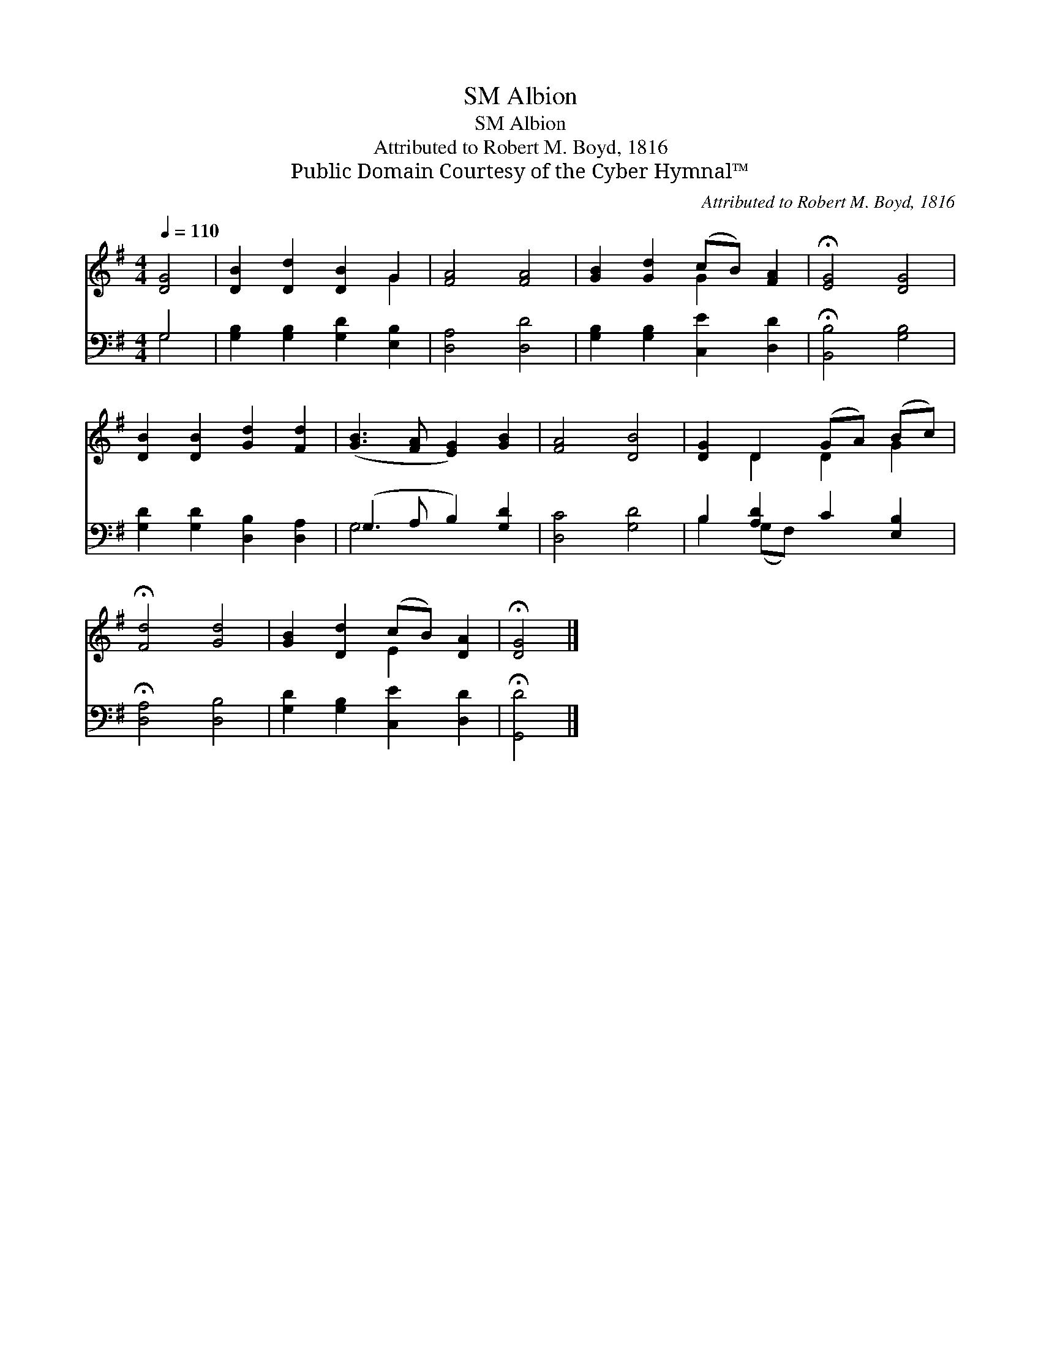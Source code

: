 X:1
T:Albion, SM
T:Albion, SM
T:Attributed to Robert M. Boyd, 1816
T:Public Domain Courtesy of the Cyber Hymnal™
C:Attributed to Robert M. Boyd, 1816
Z:Public Domain
Z:Courtesy of the Cyber Hymnal™
%%score ( 1 2 ) ( 3 4 )
L:1/8
Q:1/4=110
M:4/4
K:G
V:1 treble 
V:2 treble 
V:3 bass 
V:4 bass 
V:1
 [DG]4 | [DB]2 [Dd]2 [DB]2 G2 | [FA]4 [FA]4 | [GB]2 [Gd]2 (cB) [FA]2 | !fermata![EG]4 [DG]4 | %5
 [DB]2 [DB]2 [Gd]2 [Fd]2 | ([GB]3 [FA] [EG]2) [GB]2 | [FA]4 [DB]4 | [DG]2 D2 (GA) (Bc) | %9
 !fermata![Fd]4 [Gd]4 | [GB]2 [Dd]2 (cB) [DA]2 | !fermata![DG]4 |] %12
V:2
 x4 | x6 G2 | x8 | x4 G2 x2 | x8 | x8 | x8 | x8 | x2 D2 D2 G2 | x8 | x4 E2 x2 | x4 |] %12
V:3
 G,4 | [G,B,]2 [G,B,]2 [G,D]2 [E,B,]2 | [D,A,]4 [D,D]4 | [G,B,]2 [G,B,]2 [C,E]2 [D,D]2 | %4
 !fermata![B,,B,]4 [G,B,]4 | [G,D]2 [G,D]2 [D,B,]2 [D,A,]2 | (G,3 A, B,2) [G,D]2 | [D,C]4 [G,D]4 | %8
 B,2 [A,D]2 C2 [E,B,]2 | !fermata![D,A,]4 [D,B,]4 | [G,D]2 [G,B,]2 [C,E]2 [D,D]2 | %11
 !fermata![G,,D]4 |] %12
V:4
 G,4 | x8 | x8 | x8 | x8 | x8 | G,4 x4 | x8 | B,2 (G,F,) x4 | x8 | x8 | x4 |] %12

